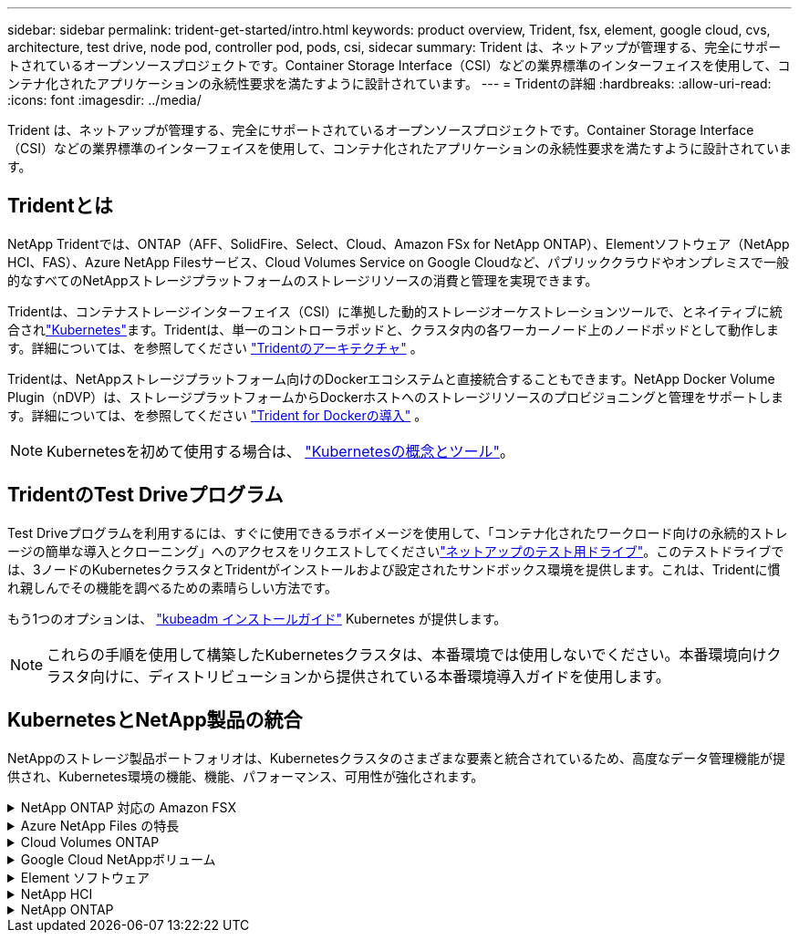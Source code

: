 ---
sidebar: sidebar 
permalink: trident-get-started/intro.html 
keywords: product overview, Trident, fsx, element, google cloud, cvs, architecture, test drive, node pod, controller pod, pods, csi, sidecar 
summary: Trident は、ネットアップが管理する、完全にサポートされているオープンソースプロジェクトです。Container Storage Interface（CSI）などの業界標準のインターフェイスを使用して、コンテナ化されたアプリケーションの永続性要求を満たすように設計されています。 
---
= Tridentの詳細
:hardbreaks:
:allow-uri-read: 
:icons: font
:imagesdir: ../media/


[role="lead"]
Trident は、ネットアップが管理する、完全にサポートされているオープンソースプロジェクトです。Container Storage Interface（CSI）などの業界標準のインターフェイスを使用して、コンテナ化されたアプリケーションの永続性要求を満たすように設計されています。



== Tridentとは

NetApp Tridentでは、ONTAP（AFF、SolidFire、Select、Cloud、Amazon FSx for NetApp ONTAP）、Elementソフトウェア（NetApp HCI、FAS）、Azure NetApp Filesサービス、Cloud Volumes Service on Google Cloudなど、パブリッククラウドやオンプレミスで一般的なすべてのNetAppストレージプラットフォームのストレージリソースの消費と管理を実現できます。

Tridentは、コンテナストレージインターフェイス（CSI）に準拠した動的ストレージオーケストレーションツールで、とネイティブに統合されlink:https://kubernetes.io/["Kubernetes"^]ます。Tridentは、単一のコントローラポッドと、クラスタ内の各ワーカーノード上のノードポッドとして動作します。詳細については、を参照してください link:../trident-get-started/architecture.html["Tridentのアーキテクチャ"] 。

Tridentは、NetAppストレージプラットフォーム向けのDockerエコシステムと直接統合することもできます。NetApp Docker Volume Plugin（nDVP）は、ストレージプラットフォームからDockerホストへのストレージリソースのプロビジョニングと管理をサポートします。詳細については、を参照してください link:../trident-docker/deploy-docker.html["Trident for Dockerの導入"] 。


NOTE: Kubernetesを初めて使用する場合は、 link:https://kubernetes.io/docs/home/["Kubernetesの概念とツール"^]。



== TridentのTest Driveプログラム

Test Driveプログラムを利用するには、すぐに使用できるラボイメージを使用して、「コンテナ化されたワークロード向けの永続的ストレージの簡単な導入とクローニング」へのアクセスをリクエストしてくださいlink:https://www.netapp.com/us/try-and-buy/test-drive/index.aspx["ネットアップのテスト用ドライブ"^]。このテストドライブでは、3ノードのKubernetesクラスタとTridentがインストールおよび設定されたサンドボックス環境を提供します。これは、Tridentに慣れ親しんでその機能を調べるための素晴らしい方法です。

もう1つのオプションは、 link:https://kubernetes.io/docs/setup/independent/install-kubeadm/["kubeadm インストールガイド"] Kubernetes が提供します。


NOTE: これらの手順を使用して構築したKubernetesクラスタは、本番環境では使用しないでください。本番環境向けクラスタ向けに、ディストリビューションから提供されている本番環境導入ガイドを使用します。



== KubernetesとNetApp製品の統合

NetAppのストレージ製品ポートフォリオは、Kubernetesクラスタのさまざまな要素と統合されているため、高度なデータ管理機能が提供され、Kubernetes環境の機能、機能、パフォーマンス、可用性が強化されます。

.NetApp ONTAP 対応の Amazon FSX
[%collapsible]
====
link:https://www.netapp.com/aws/fsx-ontap/["NetApp ONTAP 対応の Amazon FSX"^] は、NetApp ONTAPストレージオペレーティングシステムを基盤とするファイルシステムを起動して実行できる、フルマネージドのAWSサービスです。

====
.Azure NetApp Files の特長
[%collapsible]
====
https://www.netapp.com/azure/azure-netapp-files/["Azure NetApp Files の特長"^] は、ネットアップが提供するエンタープライズクラスの Azure ファイル共有サービスです。要件がきわめて厳しいファイルベースのワークロードも、ネットアップが提供するパフォーマンスと充実のデータ管理機能を使用して、 Azure でネイティブに実行できます。

====
.Cloud Volumes ONTAP
[%collapsible]
====
link:https://www.netapp.com/cloud-services/cloud-volumes-ontap/["Cloud Volumes ONTAP"^] は、クラウドで ONTAP データ管理ソフトウェアを実行するソフトウェア型ストレージアプライアンスです。

====
.Google Cloud NetAppボリューム
[%collapsible]
====
link:https://bluexp.netapp.com/google-cloud-netapp-volumes?utm_source=GitHub&utm_campaign=Trident["Google Cloud NetAppボリューム"^] Google Cloudのフルマネージドファイルストレージサービスで、ハイパフォーマンスなエンタープライズクラスのファイルストレージを提供します。

====
.Element ソフトウェア
[%collapsible]
====
https://www.netapp.com/data-management/element-software/["要素（ Element ）"^] ストレージ管理者は、パフォーマンスを保証し、ストレージの設置面積を合理化することで、ワークロードを統合できます。

====
.NetApp HCI
[%collapsible]
====
link:https://docs.netapp.com/us-en/hci/docs/concept_hci_product_overview.html["NetApp HCI"^] 日常業務を自動化し、インフラ管理者がより重要な業務に集中できるようにすることで、データセンターの管理と拡張を簡易化します。

Trident では、コンテナ化されたアプリケーション用のストレージデバイスを、基盤となる NetApp HCI ストレージプラットフォームに直接プロビジョニングして管理できます。

====
.NetApp ONTAP
[%collapsible]
====
link:https://docs.netapp.com/us-en/ontap/index.html["NetApp ONTAP"^] は、NetAppのマルチプロトコルユニファイドストレージオペレーティングシステムで、あらゆるアプリケーションに高度なデータ管理機能を提供します。

ONTAP システムには、オールフラッシュ、ハイブリッド、オール HDD のいずれかの構成が採用されており、自社開発のハードウェア（ FAS と AFF ）、ノーブランド製品（ ONTAP Select ）、クラウドのみ（ Cloud Volumes ONTAP ）など、さまざまな導入モデルが用意されています。Tridentは、次のONTAP導入モデルをサポートしています。

====